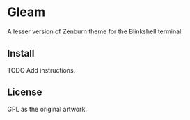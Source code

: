 * Gleam

A lesser version of Zenburn theme for the Blinkshell terminal.

#+BEGIN_HTML
<p>
 <figure>
  <img src="https://github.com/andreythegeek/gleam/raw/dev/screenshots/FigA_Empty.jpg" />
  <figcaption></figcaption>
 </figure>
</p>
#+END_HTML

#+BEGIN_HTML
<p>
 <figure>
  <img src="https://github.com/andreythegeek/gleam/raw/dev/screenshots/FigB_Emacs.jpg" />
  <figcaption></figcaption>
 </figure>
</p>
#+END_HTML

** Install

TODO Add instructions.

** License

GPL as the original artwork.
